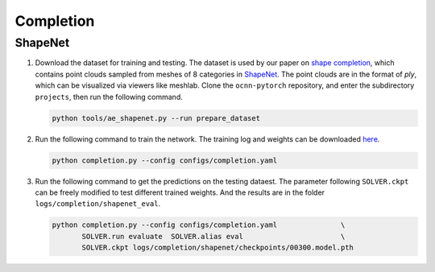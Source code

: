 Completion
===========================


ShapeNet
---------------------------

#. Download the dataset for training and testing. The dataset is used by our
   paper on `shape completion <https://arxiv.org/abs/2006.03762>`__, which
   contains point clouds sampled from  meshes of 8 categories in 
   `ShapeNet <https://shapenet.org/>`__. The point clouds are in the format of
   `ply`, which can be visualized via viewers like meshlab. Clone the
   ``ocnn-pytorch`` repository, and enter the subdirectory ``projects``, then
   run the following command.

   .. code-block:: none

      python tools/ae_shapenet.py --run prepare_dataset


#. Run the following command to train the network. The training log and weights
   can be downloaded `here <https://1drv.ms/u/s!Ago-xIr0OR2-f0Vdyu9F-mB09SY?e=4C9Apk>`__.

   .. code-block:: none

      python completion.py --config configs/completion.yaml


#. Run the following command to get the predictions on the testing dataest. The 
   parameter following ``SOLVER.ckpt`` can be freely modified to test different
   trained weights. And the results are in the folder ``logs/completion/shapenet_eval``.

   .. code-block:: none

      python completion.py --config configs/completion.yaml               \
             SOLVER.run evaluate  SOLVER.alias eval                       \
             SOLVER.ckpt logs/completion/shapenet/checkpoints/00300.model.pth

